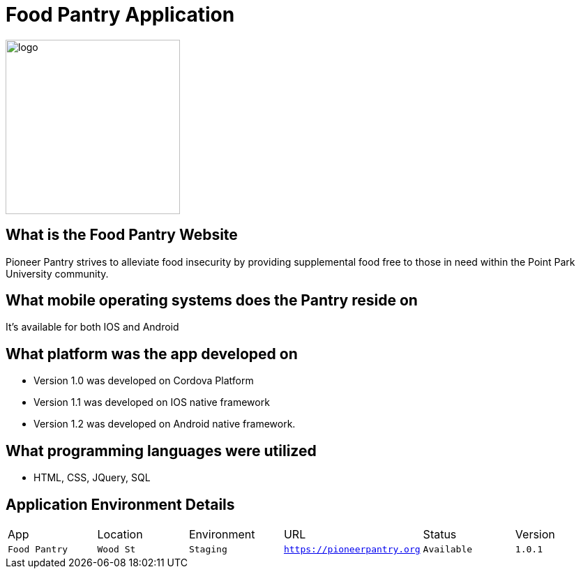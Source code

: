 #  Food Pantry Application

:FOODPANTRY_APP: Food Pantry
:FOODPANTRY_LOC:  Wood St
:FOODPANTRY_ENV: Staging
:FOODPANTRY_URL:  https://pioneerpantry.org
:FOODPANTRY_STATUS: Available
:FOODPANTRY_VERSION:  1.0.1
:imagesdir: Images

image::PantryLogo.png[alt=logo,width=250px][orientation=portrait]

## What is the Food Pantry Website
Pioneer Pantry strives to alleviate food insecurity by providing supplemental food free to those in need within the Point Park University community. 

## What mobile operating systems does the Pantry reside on
It's available for both IOS and Android

## What platform was the app developed on
- Version 1.0 was developed on Cordova Platform
- Version 1.1 was developed on IOS native framework
- Version 1.2 was developed on Android native framework.

## What programming languages were utilized
- HTML, CSS, JQuery, SQL

## Application Environment Details

[grid="rows",format="csv"]

|=============================
App,Location,Environment,URL,Status,Version
`{FOODPANTRY_APP}`,`{FOODPANTRY_LOC}`,`{FOODPANTRY_ENV}`,`{FOODPANTRY_URL}`,`{FOODPANTRY_STATUS}`,`{FOODPANTRY_VERSION}`,
|=============================

